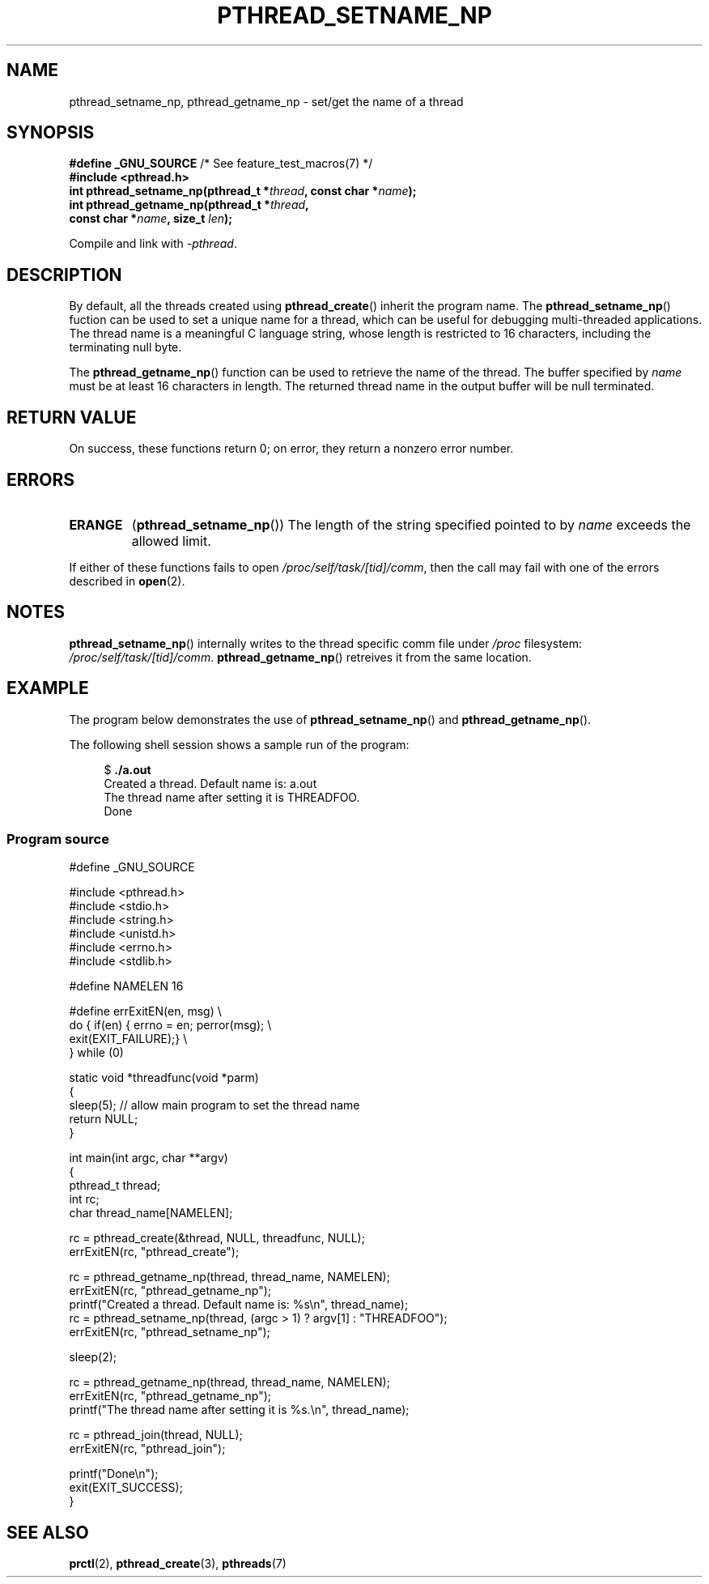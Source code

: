 .\" Copyright (C) 2012 Chandan Apsangi <chandan.jc@gmail.com>
.\"
.\" Permission is granted to make and distribute verbatim copies of this
.\" manual provided the copyright notice and this permission notice are
.\" preserved on all copies.
.\"
.\" Permission is granted to copy and distribute modified versions of this
.\" manual under the conditions for verbatim copying, provided that the
.\" entire resulting derived work is distributed under the terms of a
.\" permission notice identical to this one.
.\"
.\" Since the Linux kernel and libraries are constantly changing, this
.\" manual page may be incorrect or out-of-date.  The author(s) assume no
.\" responsibility for errors or omissions, or for damages resulting from
.\" the use of the information contained herein.  The author(s) may not
.\" have taken the same level of care in the production of this manual,
.\" which is licensed free of charge, as they might when working
.\" professionally.
.\"
.\" Formatted or processed versions of this manual, if unaccompanied by
.\" the source, must acknowledge the copyright and authors of this work.
.\"
.TH PTHREAD_SETNAME_NP 3 2013-02-04 "Linux" "Linux Programmer's Manual"
.SH NAME
pthread_setname_np, pthread_getname_np \- set/get the name of a thread
.SH SYNOPSIS
.nf
.BR "#define _GNU_SOURCE" "             /* See feature_test_macros(7) */"
.B #include <pthread.h>
.BI "int pthread_setname_np(pthread_t *" thread ", const char *" name ");
.BI "int pthread_getname_np(pthread_t *" thread ,
.BI "                       const char *" name ", size_t " len );
.fi
.sp
Compile and link with \fI\-pthread\fP.
.SH DESCRIPTION
By default, all the threads created using
.BR pthread_create ()
inherit the program name.
The
.BR pthread_setname_np ()
fuction can be used to set a unique name for a thread,
which can be useful for debugging
multi-threaded applications.
The thread name is a meaningful C language string, whose length is
restricted to 16 characters, including the terminating null byte.

The
.BR pthread_getname_np ()
function can be used to retrieve the name of the thread.
The buffer specified by
.I name
must be at least 16 characters in length.
The returned thread name in the output buffer will be null terminated.
.SH RETURN VALUE
On success, these functions return 0;
on error, they return a nonzero error number.
.SH ERRORS
.TP
.B ERANGE
.RB ( pthread_setname_np ())
The length of the string specified pointed to by
.I name
exceeds the allowed limit.
.PP
If either of these functions fails to open
.IR /proc/self/task/[tid]/comm ,
then the call may fail with one of the errors described in
.BR open (2).
.SH NOTES
.BR pthread_setname_np ()
internally writes to the thread specific comm file under
.IR /proc
filesystem:
.IR /proc/self/task/[tid]/comm .
.BR pthread_getname_np ()
retreives it from the same location.

.SH EXAMPLE
.PP
The program below demonstrates the use of
.BR pthread_setname_np ()
and
.BR pthread_getname_np ().

The following shell session shows a sample run of the program:
.in +4n
.nf

.RB "$" " ./a.out"
Created a thread. Default name is: a.out
The thread name after setting it is THREADFOO.
Done
.fi
.in

.SS Program source
\&
.nf
#define _GNU_SOURCE

#include <pthread.h>
#include <stdio.h>
#include <string.h>
#include <unistd.h>
#include <errno.h>
#include <stdlib.h>

#define NAMELEN 16

#define errExitEN(en, msg) \\
        do { if(en) { errno = en; perror(msg); \\
                exit(EXIT_FAILURE);} \\
        } while (0)

static void *threadfunc(void *parm)
{
    sleep(5);                   // allow main program to set the thread name
    return NULL;
}

int main(int argc, char **argv)
{
    pthread_t thread;
    int rc;
    char thread_name[NAMELEN];

    rc = pthread_create(&thread, NULL, threadfunc, NULL);
    errExitEN(rc, "pthread_create");

    rc = pthread_getname_np(thread, thread_name, NAMELEN);
    errExitEN(rc, "pthread_getname_np");
    printf("Created a thread. Default name is: %s\\n", thread_name);
    rc = pthread_setname_np(thread, (argc > 1) ? argv[1] : "THREADFOO");
    errExitEN(rc, "pthread_setname_np");

    sleep(2);

    rc = pthread_getname_np(thread, thread_name, NAMELEN);
    errExitEN(rc, "pthread_getname_np");
    printf("The thread name after setting it is %s.\\n", thread_name);

    rc = pthread_join(thread, NULL);
    errExitEN(rc, "pthread_join");

    printf("Done\\n");
    exit(EXIT_SUCCESS);
}
.fi
.SH SEE ALSO
.ad l
.nh
.BR prctl (2),
.BR pthread_create (3),
.BR pthreads (7)
